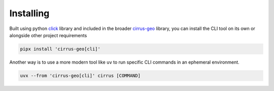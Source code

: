 Installing
==========

Built using python `click`_ library and included in the broader `cirrus-geo`_
library, you can install the CLI tool on its own or alongside other project
requirements

.. code-block:: bash

   pipx install 'cirrus-geo[cli]'

Another way is to use a more modern tool like ``uv`` to run specific CLI
commands in an ephemeral environment.

.. code-block:: bash

    uvx --from 'cirrus-geo[cli]' cirrus [COMMAND]

.. _click: https://click.palletsprojects.com/en/stable/
.. _cirrus-geo: https://github.com/cirrus-geo/cirrus-geo
